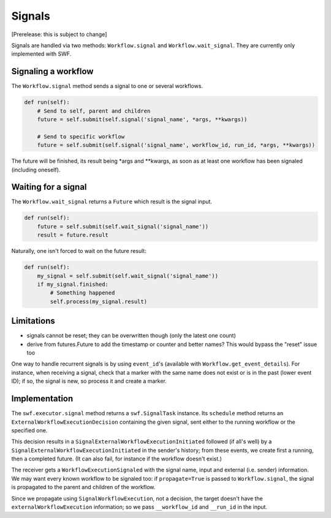 Signals
=======

[Prerelease: this is subject to change]

Signals are handled via two methods: ``Workflow.signal`` and ``Workflow.wait_signal``.
They are currently only implemented with SWF.


Signaling a workflow
--------------------

The ``Workflow.signal`` method sends a signal to one or several workflows.

.. code::

        def run(self):
            # Send to self, parent and children
            future = self.submit(self.signal('signal_name', *args, **kwargs))

            # Send to specific workflow
            future = self.submit(self.signal('signal_name', workflow_id, run_id, *args, **kwargs))


The future will be finished, its result being \*args and \*\*kwargs, as soon as at least one workflow has been signaled
(including oneself).


Waiting for a signal
--------------------

The ``Workflow.wait_signal`` returns a ``Future`` which result is the signal input.

.. code::

        def run(self):
            future = self.submit(self.wait_signal('signal_name'))
            result = future.result

Naturally, one isn't forced to wait on the future result:

.. code::

        def run(self):
            my_signal = self.submit(self.wait_signal('signal_name'))
            if my_signal.finished:
                # Something happened
                self.process(my_signal.result)


Limitations
-----------

* signals cannot be reset; they can be overwritten though (only the latest one count)
* derive from futures.Future to add the timestamp or counter and better names? This would bypass the "reset" issue too


One way to handle recurrent signals is by using ``event_id``'s (available with ``Workflow.get_event_details``). For
instance, when receiving a signal, check that a marker with the same name does not exist or is in the past (lower
event ID); if so, the signal is new, so process it and create a marker.


Implementation
--------------

The ``swf.executor.signal`` method returns a ``swf.SignalTask`` instance. Its ``schedule`` method
returns an ``ExternalWorkflowExecutionDecision`` containing the given signal, sent either to the running workflow or
the specified one.

This decision results in a ``SignalExternalWorkflowExecutionInitiated`` followed (if all's well) by a
``SignalExternalWorkflowExecutionInitiated`` in the sender's history; from these events, we create first a running,
then a completed future. (It can also fail, for instance if the workflow doesn't exist.)

The receiver gets a ``WorkflowExecutionSignaled`` with the signal name, input and external (i.e. sender) information.
We may want every known workflow to be signaled too:  if ``propagate=True`` is passed to ``Workflow.signal``, the
signal is propagated to the parent and children of the workflow.

Since we propagate using ``SignalWorkflowExecution``, not a decision, the target doesn't have the
``externalWorkflowExecution`` information; so we pass ``__workflow_id`` and ``__run_id`` in the input.
